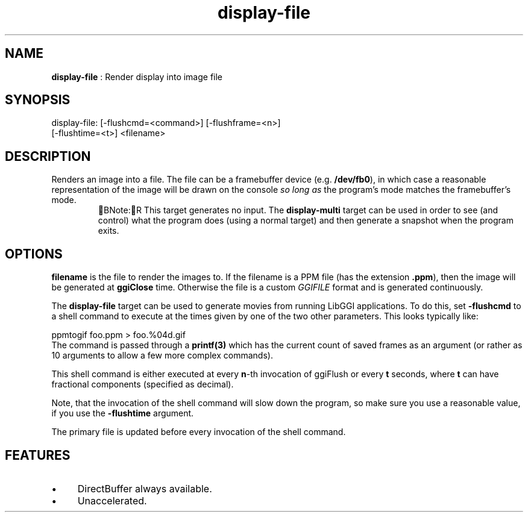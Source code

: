 .TH "display-file" 7 GGI
.SH NAME
\fBdisplay-file\fR : Render display into image file
.SH SYNOPSIS
.nb
display-file: [-flushcmd=<command>] [-flushframe=<n>]
              [-flushtime=<t>] <filename>
.fi
.SH DESCRIPTION
Renders an image into a file.  The file can be a framebuffer device
(e.g. \fB/dev/fb0\fR), in which case a reasonable representation of the
image will be drawn on the console \fIso long as\fR the program's mode
matches the framebuffer's mode.
.RS
BNote:R
This target generates no input.  The \fBdisplay-multi\fR target can be
used in order to see (and control) what the program does (using a
normal target) and then generate a snapshot when the program
exits.
.RE
.SH OPTIONS
\fBfilename\fR is the file to render the images to.  If the filename is
a PPM file (has the extension \fB.ppm\fR), then the image will be
generated at \fBggiClose\fR time.  Otherwise the file is a custom
\fIGGIFILE\fR format and is generated continuously.

The \fBdisplay-file\fR target can be used to generate movies from running
LibGGI applications. To do this, set \fB-flushcmd\fR to a shell command
to execute at the times given by one of the two other parameters. This
looks typically like:

.nb
ppmtogif foo.ppm > foo.%04d.gif
.fi
The command is passed through a \fBprintf(3)\fR which has the current
count of saved frames as an argument (or rather as 10 arguments to
allow a few more complex commands).

This shell command is either executed at every \fBn\fR-th invocation
of ggiFlush or every \fBt\fR seconds, where \fBt\fR can have fractional
components (specified as decimal).

Note, that the invocation of the shell command will slow down the
program, so make sure you use a reasonable value, if you use the
\fB-flushtime\fR argument.

The primary file is updated before every invocation of the shell
command.
.SH FEATURES
.IP \(bu 4
DirectBuffer always available.
.IP \(bu 4
Unaccelerated.
.PP
